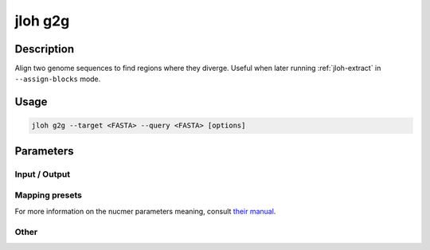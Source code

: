 .. _jloh-g2g:

jloh g2g
========

Description
-----------

Align two genome sequences to find regions where they diverge. Useful when later running :ref:`jloh-extract` in ``--assign-blocks`` mode.

Usage
-----

.. code-block:: bash 

    jloh g2g --target <FASTA> --query <FASTA> [options]

Parameters
----------

Input / Output
^^^^^^^^^^^^^^

.. function:: --ref-A <PATH>

    First reference genome (FASTA) to use in the alignment.

.. function:: --ref-B <PATH>

    Second reference genome (FASTA) to use in the alignment.

.. function:: --output-dir <PATH>

    Path to the output directory. 

Mapping presets
^^^^^^^^^^^^^^^

For more information on the nucmer parameters meaning, consult `their manual <https://mummer.sourceforge.net/manual/#nucmer>`_.

.. function:: --default <BOOL>

    nucmer parameters: -c 65 -b 200 -l 20

.. function:: --sensitive <BOOL>

    nucmer parameters: -c 100 -b 50 -l 50 --mum

.. function:: --relaxed <BOOL>

    nucmer parameters: -c 50 -b 500 -l 20

Other
^^^^^

.. function:: --est-divergence <FLOAT>

    Estimated divergence between the two aligned genomes. Produced alignments will be retained if diverging up to *twice* the declared divergence. I.e. if the user declares ``--est-divergence 0.05``, alignments will be kept down to 90% identity.

.. function:: --min-length <INT>

    Minimum length of the final alignments produced by nucmer that are kept for further analyses.

.. function:: --all2vcf-exe <PATH>

    Path to the `all2vcf <https://github.com/MatteoSchiavinato/all2vcf>`_ executable. We provide a version of the tool within the jloh installation directory (``src/all2vcf``). 